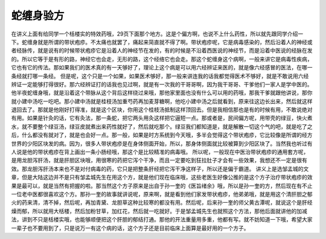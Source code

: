 蛇缠身验方
================

在讲义上面有给同学一个栝楼实的特效药哦，29页下面那个地方。这是个偏方啊，也说不上什么药性，所以就先跟同学介绍一下。蛇缠身就是所谓的带状疱疹。不太痛也就罢了，痛起来简直就不得了啊。带状疱疹呢，它是病毒感染的，然后沿着人的神经或者经脉传，就是说有的时候带状疱疹它是沿着人的神经节在发的，有的时候是不沿着西医说的神经节，而是沿着中医说的经脉在发的。所以它等于是有形的路，神经它也会走，无形的路，这个经络它也会走。那这个蛇缠身这个病啊，一般来讲它是病毒性疾病，它也有它的传法。那如果我们的医术真的有一天够好了，理论上这个病是可以用六经辨证来医的，就是像六经感冒的医法，在哪一条经就打哪一条经。
但是呢，这个只是一个如果，如果医术够好，那一般来讲连我的话我都觉得医术不够好，就是不敢说用六经辨证一定能够打得很好。那六经辨证打的话我也见过啊，就是有一次我的干哥哥啊，因为我干哥哥、干爹他们一家人是学中医的。他半夜蛇缠身哦，就是沿着这个带脉从这个背后这样绕过来哦，那他家里面也没有什么可以用的药哦，那我干爹就跟他讲说，那你就小建中汤吃一吃吧。那小建中汤就是桂枝汤加重芍药再加麦芽糖啊，他吃小建中汤之后就看到，原来往这边长出来，然后就这样退回去了。那就是他刚好打得准，就是这个区块，你用这个桂枝汤抵制这样顶回去。但是我相信那也是有的时候有用，不敢说绝对有用。如果是针灸的话，它有灸法，那一条蛇，把它两头用灸这样把它逼短一点。那或者是，民间偏方呢，用带壳的绿豆，快火煮水，就不要整个绿豆汤，绿豆皮就煮出来药性就好了，然后就吃那个。绿豆我们都知道是，就是解散一切这个气的吧，就是吃了之后，什么都没有就对了，就是也会好一点。那一般，如果是时方系统到今天哦，多半会觉得这个带状疱疹，它比较像是所谓的经方世界的少阳区块发的病。因为，很多人带状疱疹是在身体侧面开始，所以，那身体侧面就比较被算到少阳区块了。当然我也听过有人说是他的带状疱疹在背上画出一条小肠经哦，那这个是比较精准的病毒哦。
所以呢，一般现在中医治带状疱疹的通用套方呢，是用龙胆泻肝汤，就是肝胆区块哦，用很寒的药把它泻个干净，而且一定要吃到狂拉肚子才会有一些效果，我想还不一定是很有效。那龙胆泻肝汤本来也不是对付病毒的药，它只是把整条肝经把它泻干净这样子，所以还是偏于霸道。
讲义上是选邹孟城的文章，但是大陆这边并不是只有邹孟城先生在用这个方，就是他们现在临床哦，这些老医生好像公推的是这个方子治疗带状疱疹的效果是最可以，就是当然有把握的啦。那当然这个方子原来是出自于孙一奎的《医旨绪余》哦，所以是孙一奎的方，然后现在有不止一位老中医都很喜欢这个方。那孙一奎的故事就讲说呢，原来啊，就是看到他们家发带状疱疹，他弟弟哦，就是用这个清肝胆之郁火的药来清，清不掉，然后呢，再加青黛、龙胆草这种比较寒的都没有用。然后呢，后来孙一奎的师父黄古潭呢，就说这个是肝经燥而郁，所以就用大栝楼，然后加粉甘草，加红花，然后就一吃就好。于是邹孟城先生也就照这个方法，那他后面就讲他的加减法，讲到不只是栝楼实哦，也能够顺便把这个肝胆的郁结打通。那他的开法重量用多重，他都有写。就不妨知道一下哦，希望大家一辈子也不要用到了，只是说万一有这个病的话，这个方子还是目前临床上面算是最好用的一个方子。
